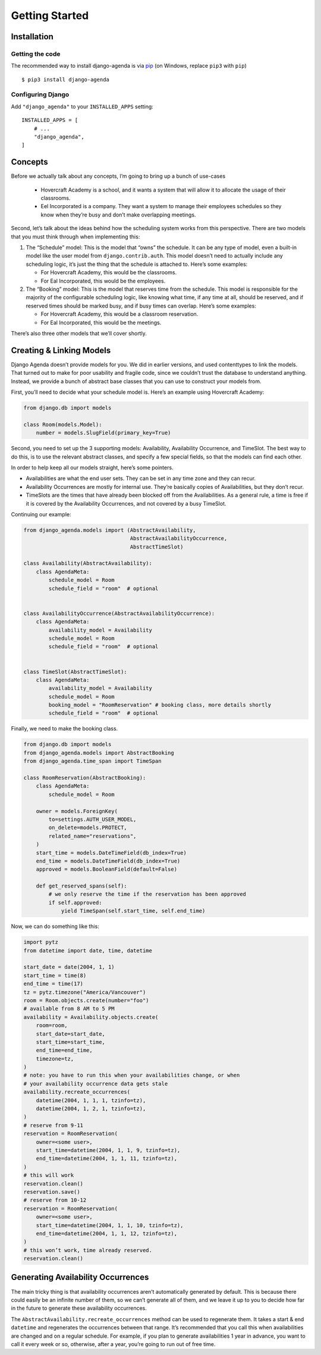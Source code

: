===============
Getting Started
===============

Installation
============

Getting the code
----------------

The recommended way to install django-agenda is via pip_ (on Windows,
replace ``pip3`` with ``pip``) ::

    $ pip3 install django-agenda

.. _pip: https://pip.pypa.io/


Configuring Django
------------------

Add ``"django_agenda"`` to your ``INSTALLED_APPS`` setting::

    INSTALLED_APPS = [
        # ...
        "django_agenda",
    ]



Concepts
========

Before we actually talk about any concepts, I’m going to bring up a bunch
of use-cases

   * Hovercraft Academy is a school, and it wants a system that will allow it
     to allocate the usage of their classrooms.
   * Eel Incorporated is a company. They want a system to manage their
     employees schedules so they know when they’re busy and don’t make
     overlapping meetings.

Second, let’s talk about the ideas behind how the scheduling
system works from this perspective. There are two models that you must think
through when implementing this:

1. The “Schedule” model: This is the model that “owns” the schedule. It
   can be any type of model, even a built-in model like the user model from
   ``django.contrib.auth``. This model doesn’t need to actually include any
   scheduling logic, it’s just the thing that the schedule is attached to.
   Here’s some examples:

   * For Hovercraft Academy, this would be the classrooms.
   * For Eal Incorporated, this would be the employees.

2. The “Booking” model: This is the model that reserves time from the
   schedule. This model is responsible for the majority of the configurable
   scheduling logic, like knowing what time, if any time at all, should be
   reserved, and if reserved times should be marked busy, and if busy times
   can overlap. Here’s some examples:

   * For Hovercraft Academy, this would be a classroom reservation.
   * For Eal Incorporated, this would be the meetings.

There’s also three other models that we’ll cover shortly.


Creating & Linking Models
=========================

Django Agenda doesn’t provide models for you. We did in earlier versions, and
used contenttypes to link the models. That turned out to make for poor
usability and fragile code, since we couldn’t trust the database to understand
anything. Instead, we provide a bunch of abstract base classes that you can
use to construct your models from.

First, you’ll need to decide what your schedule model is. Here’s an example
using Hovercraft Academy:

.. code-block:: python

   from django.db import models

   class Room(models.Model):
       number = models.SlugField(primary_key=True)

Second, you need to set up the 3 supporting models: Availability, Availability
Occurrence, and TimeSlot. The best way to do this, is to use the relevant
abstract classes, and specify a few special fields, so that the models can
find each other.

In order to help keep all our models straight, here’s some pointers.

* Availabilities are what the end user sets. They can be set in any time zone
  and they can recur.
* Availability Occurrences are mostly for internal use. They’re basically
  copies of Availabilities, but they don’t recur.
* TimeSlots are the times that have already been blocked off from the
  Availabilities. As a general rule, a time is free if it is covered by the
  Availability Occurrences, and not covered by a busy TimeSlot.

Continuing our example:


.. code-block:: python

   from django_agenda.models import (AbstractAvailability,
                                     AbstractAvailabilityOccurrence,
                                     AbstractTimeSlot)

   class Availability(AbstractAvailability):
       class AgendaMeta:
           schedule_model = Room
           schedule_field = "room"  # optional


   class AvailabilityOccurrence(AbstractAvailabilityOccurrence):
       class AgendaMeta:
           availability_model = Availability
           schedule_model = Room
           schedule_field = "room"  # optional


   class TimeSlot(AbstractTimeSlot):
       class AgendaMeta:
           availability_model = Availability
           schedule_model = Room
           booking_model = "RoomReservation" # booking class, more details shortly
           schedule_field = "room"  # optional


Finally, we need to make the booking class.

.. code-block:: python

   from django.db import models
   from django_agenda.models import AbstractBooking
   from django_agenda.time_span import TimeSpan

   class RoomReservation(AbstractBooking):
       class AgendaMeta:
           schedule_model = Room

       owner = models.ForeignKey(
           to=settings.AUTH_USER_MODEL,
           on_delete=models.PROTECT,
           related_name="reservations",
       )
       start_time = models.DateTimeField(db_index=True)
       end_time = models.DateTimeField(db_index=True)
       approved = models.BooleanField(default=False)

       def get_reserved_spans(self):
           # we only reserve the time if the reservation has been approved
           if self.approved:
               yield TimeSpan(self.start_time, self.end_time)

Now, we can do something like this:

.. code-block:: python

   import pytz
   from datetime import date, time, datetime

   start_date = date(2004, 1, 1)
   start_time = time(8)
   end_time = time(17)
   tz = pytz.timezone("America/Vancouver")
   room = Room.objects.create(number="foo")
   # available from 8 AM to 5 PM
   availability = Availability.objects.create(
       room=room,
       start_date=start_date,
       start_time=start_time,
       end_time=end_time,
       timezone=tz,
   )
   # note: you have to run this when your availabilities change, or when
   # your availability occurrence data gets stale
   availability.recreate_occurrences(
       datetime(2004, 1, 1, 1, tzinfo=tz),
       datetime(2004, 1, 2, 1, tzinfo=tz),
   )
   # reserve from 9-11
   reservation = RoomReservation(
       owner=<some user>,
       start_time=datetime(2004, 1, 1, 9, tzinfo=tz),
       end_time=datetime(2004, 1, 1, 11, tzinfo=tz),
   )
   # this will work
   reservation.clean()
   reservation.save()
   # reserve from 10-12
   reservation = RoomReservation(
       owner=<some user>,
       start_time=datetime(2004, 1, 1, 10, tzinfo=tz),
       end_time=datetime(2004, 1, 1, 12, tzinfo=tz),
   )
   # this won’t work, time already reserved.
   reservation.clean()


Generating Availability Occurrences
===================================

The main tricky thing is that availability occurrences aren’t automatically
generated by default. This is because there could easily be an infinite number
of them, so we can’t generate all of them, and we leave it up to you to
decide how far in the future to generate these availability occurrences.

The ``AbstractAvailability.recreate_occurrences`` method can be used to
regenerate them. It takes a start & end ``datetime`` and regenerates the
occurrences between that range. It’s recommended that you call this when
availabilities are changed and on a regular schedule. For example, if you
plan to generate availabilities 1 year in advance, you want to call it every
week or so, otherwise, after a year, you’re going to run out of free time.


